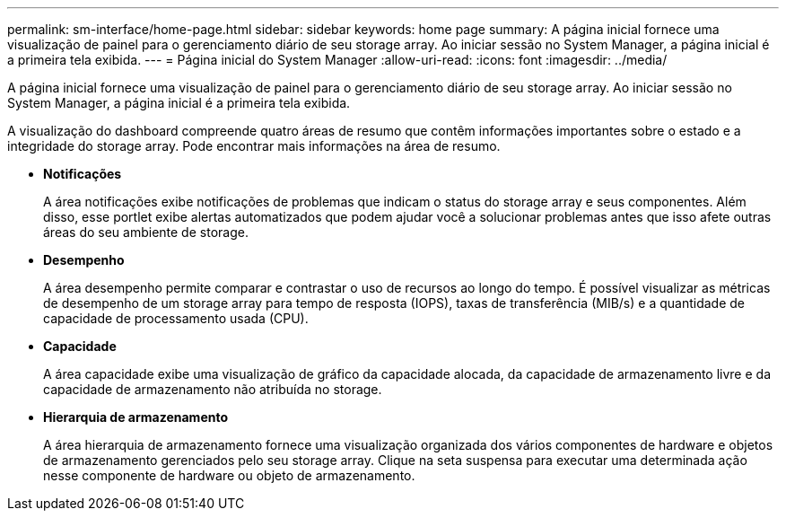 ---
permalink: sm-interface/home-page.html 
sidebar: sidebar 
keywords: home page 
summary: A página inicial fornece uma visualização de painel para o gerenciamento diário de seu storage array. Ao iniciar sessão no System Manager, a página inicial é a primeira tela exibida. 
---
= Página inicial do System Manager
:allow-uri-read: 
:icons: font
:imagesdir: ../media/


[role="lead"]
A página inicial fornece uma visualização de painel para o gerenciamento diário de seu storage array. Ao iniciar sessão no System Manager, a página inicial é a primeira tela exibida.

A visualização do dashboard compreende quatro áreas de resumo que contêm informações importantes sobre o estado e a integridade do storage array. Pode encontrar mais informações na área de resumo.

* *Notificações*
+
A área notificações exibe notificações de problemas que indicam o status do storage array e seus componentes. Além disso, esse portlet exibe alertas automatizados que podem ajudar você a solucionar problemas antes que isso afete outras áreas do seu ambiente de storage.

* *Desempenho*
+
A área desempenho permite comparar e contrastar o uso de recursos ao longo do tempo. É possível visualizar as métricas de desempenho de um storage array para tempo de resposta (IOPS), taxas de transferência (MIB/s) e a quantidade de capacidade de processamento usada (CPU).

* *Capacidade*
+
A área capacidade exibe uma visualização de gráfico da capacidade alocada, da capacidade de armazenamento livre e da capacidade de armazenamento não atribuída no storage.

* *Hierarquia de armazenamento*
+
A área hierarquia de armazenamento fornece uma visualização organizada dos vários componentes de hardware e objetos de armazenamento gerenciados pelo seu storage array. Clique na seta suspensa para executar uma determinada ação nesse componente de hardware ou objeto de armazenamento.


